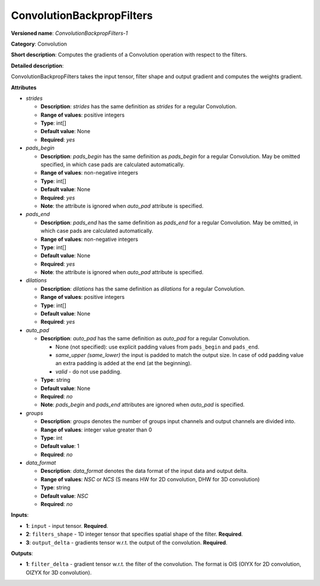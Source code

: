--------------------------
ConvolutionBackpropFilters
--------------------------

**Versioned name**: *ConvolutionBackpropFilters-1*

**Category**: Convolution

**Short description**: Computes the gradients of a Convolution operation with respect to the filters.

**Detailed description**:

ConvolutionBackpropFilters takes the input tensor, filter shape and output gradient and computes the weights gradient.

**Attributes**

* *strides*

  * **Description**: *strides* has the same definition as *strides* for a regular Convolution.
  * **Range of values**: positive integers
  * **Type**: int[]
  * **Default value**: None
  * **Required**: *yes*

* *pads_begin*

  * **Description**: *pads_begin* has the same definition as *pads_begin* for a regular Convolution. May be omitted specified, in which case pads are calculated automatically.
  * **Range of values**: non-negative integers
  * **Type**: int[]
  * **Default value**: None
  * **Required**: *yes*
  * **Note**: the attribute is ignored when *auto_pad* attribute is specified.

* *pads_end*

  * **Description**: *pads_end* has the same definition as *pads_end* for a regular Convolution. May be omitted, in which case pads are calculated automatically.
  * **Range of values**: non-negative integers
  * **Type**: int[]
  * **Default value**: None
  * **Required**: *yes*
  * **Note**: the attribute is ignored when *auto_pad* attribute is specified.
  
* *dilations*

  * **Description**: *dilations* has the same definition as *dilations* for a regular Convolution.
  * **Range of values**: positive integers
  * **Type**: int[]
  * **Default value**: None
  * **Required**: *yes*

* *auto_pad*

  * **Description**: *auto_pad* has the same definition as *auto_pad* for a regular Convolution.

    * None (not specified): use explicit padding values from ``pads_begin`` and ``pads_end``.
    * *same_upper (same_lower)* the input is padded to match the output size. In case of odd padding value an extra padding is added at the end (at the beginning).
    * *valid* - do not use padding.

  * **Type**: string
  * **Default value**: None
  * **Required**: *no*
  * **Note**: *pads_begin* and *pads_end* attributes are ignored when *auto_pad* is specified.

* *groups*

  * **Description**: *groups* denotes the number of groups input channels and output channels are divided into.
  * **Range of values**: integer value greater than 0
  * **Type**: int
  * **Default value**: 1
  * **Required**: *no*
  
* *data_format*

  * **Description**: *data_format* denotes the data format of the input data and output delta.
  * **Range of values**: *NSC* or *NCS* (S means HW for 2D convolution, DHW for 3D convolution)
  * **Type**: string
  * **Default value**: *NSC*
  * **Required**: *no*
  
**Inputs**:

* **1**: ``input`` - input tensor. **Required**.

* **2**: ``filters_shape`` - 1D integer tensor that specifies spatial shape of the filter. **Required**.

* **3**: ``output_delta`` - gradients tensor w.r.t. the output of the convolution. **Required**.

**Outputs**:

* **1**: ``filter_delta`` - gradient tensor w.r.t. the filter of the convolution. The format is OIS (OIYX for 2D convolution, OIZYX for 3D convolution).
